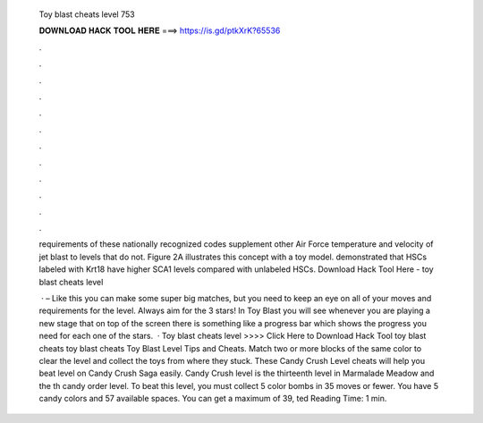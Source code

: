  Toy blast cheats level 753
  
  
  
  𝐃𝐎𝐖𝐍𝐋𝐎𝐀𝐃 𝐇𝐀𝐂𝐊 𝐓𝐎𝐎𝐋 𝐇𝐄𝐑𝐄 ===> https://is.gd/ptkXrK?65536
  
  
  
  .
  
  
  
  .
  
  
  
  .
  
  
  
  .
  
  
  
  .
  
  
  
  .
  
  
  
  .
  
  
  
  .
  
  
  
  .
  
  
  
  .
  
  
  
  .
  
  
  
  .
  
  requirements of these nationally recognized codes supplement other Air Force temperature and velocity of jet blast to levels that do not. Figure 2A illustrates this concept with a toy model. demonstrated that HSCs labeled with Krt18 have higher SCA1 levels compared with unlabeled HSCs. Download Hack Tool Here -  toy blast cheats level 
  
   · – Like this you can make some super big matches, but you need to keep an eye on all of your moves and requirements for the level. Always aim for the 3 stars! In Toy Blast you will see whenever you are playing a new stage that on top of the screen there is something like a progress bar which shows the progress you need for each one of the stars.  · Toy blast cheats level >>>> Click Here to Download Hack Tool toy blast cheats toy blast cheats Toy Blast Level Tips and Cheats. Match two or more blocks of the same color to clear the level and collect the toys from where they stuck. These Candy Crush Level cheats will help you beat level on Candy Crush Saga easily. Candy Crush level is the thirteenth level in Marmalade Meadow and the th candy order level. To beat this level, you must collect 5 color bombs in 35 moves or fewer. You have 5 candy colors and 57 available spaces. You can get a maximum of 39, ted Reading Time: 1 min.

